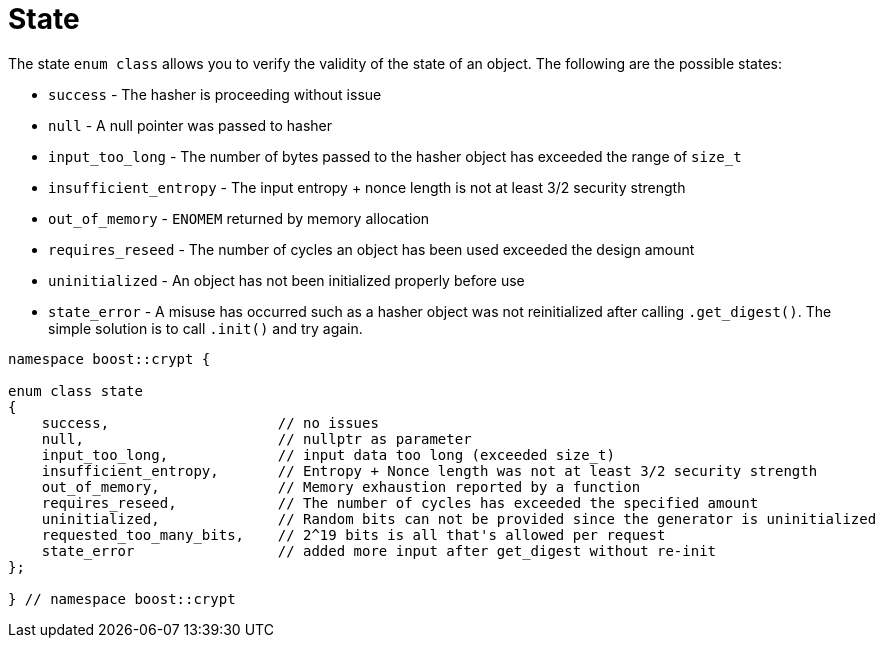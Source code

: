 ////
Copyright 2024 Matt Borland
Distributed under the Boost Software License, Version 1.0.
https://www.boost.org/LICENSE_1_0.txt
////

[#state]
:idprefix: state_

= State

The state `enum class` allows you to verify the validity of the state of an object.
The following are the possible states:

- `success` - The hasher is proceeding without issue
- `null` - A null pointer was passed to hasher
- `input_too_long` - The number of bytes passed to the hasher object has exceeded the range of `size_t`
- `insufficient_entropy` - The input entropy + nonce length is not at least 3/2 security strength
- `out_of_memory` - `ENOMEM` returned by memory allocation
- `requires_reseed` - The number of cycles an object has been used exceeded the design amount
- `uninitialized` - An object has not been initialized properly before use
- `state_error` - A misuse has occurred such as a hasher object was not reinitialized after calling `.get_digest()`. The simple solution is to call `.init()` and try again.

[source, c++]
----

namespace boost::crypt {

enum class state
{
    success,                    // no issues
    null,                       // nullptr as parameter
    input_too_long,             // input data too long (exceeded size_t)
    insufficient_entropy,       // Entropy + Nonce length was not at least 3/2 security strength
    out_of_memory,              // Memory exhaustion reported by a function
    requires_reseed,            // The number of cycles has exceeded the specified amount
    uninitialized,              // Random bits can not be provided since the generator is uninitialized
    requested_too_many_bits,    // 2^19 bits is all that's allowed per request
    state_error                 // added more input after get_digest without re-init
};

} // namespace boost::crypt

----
